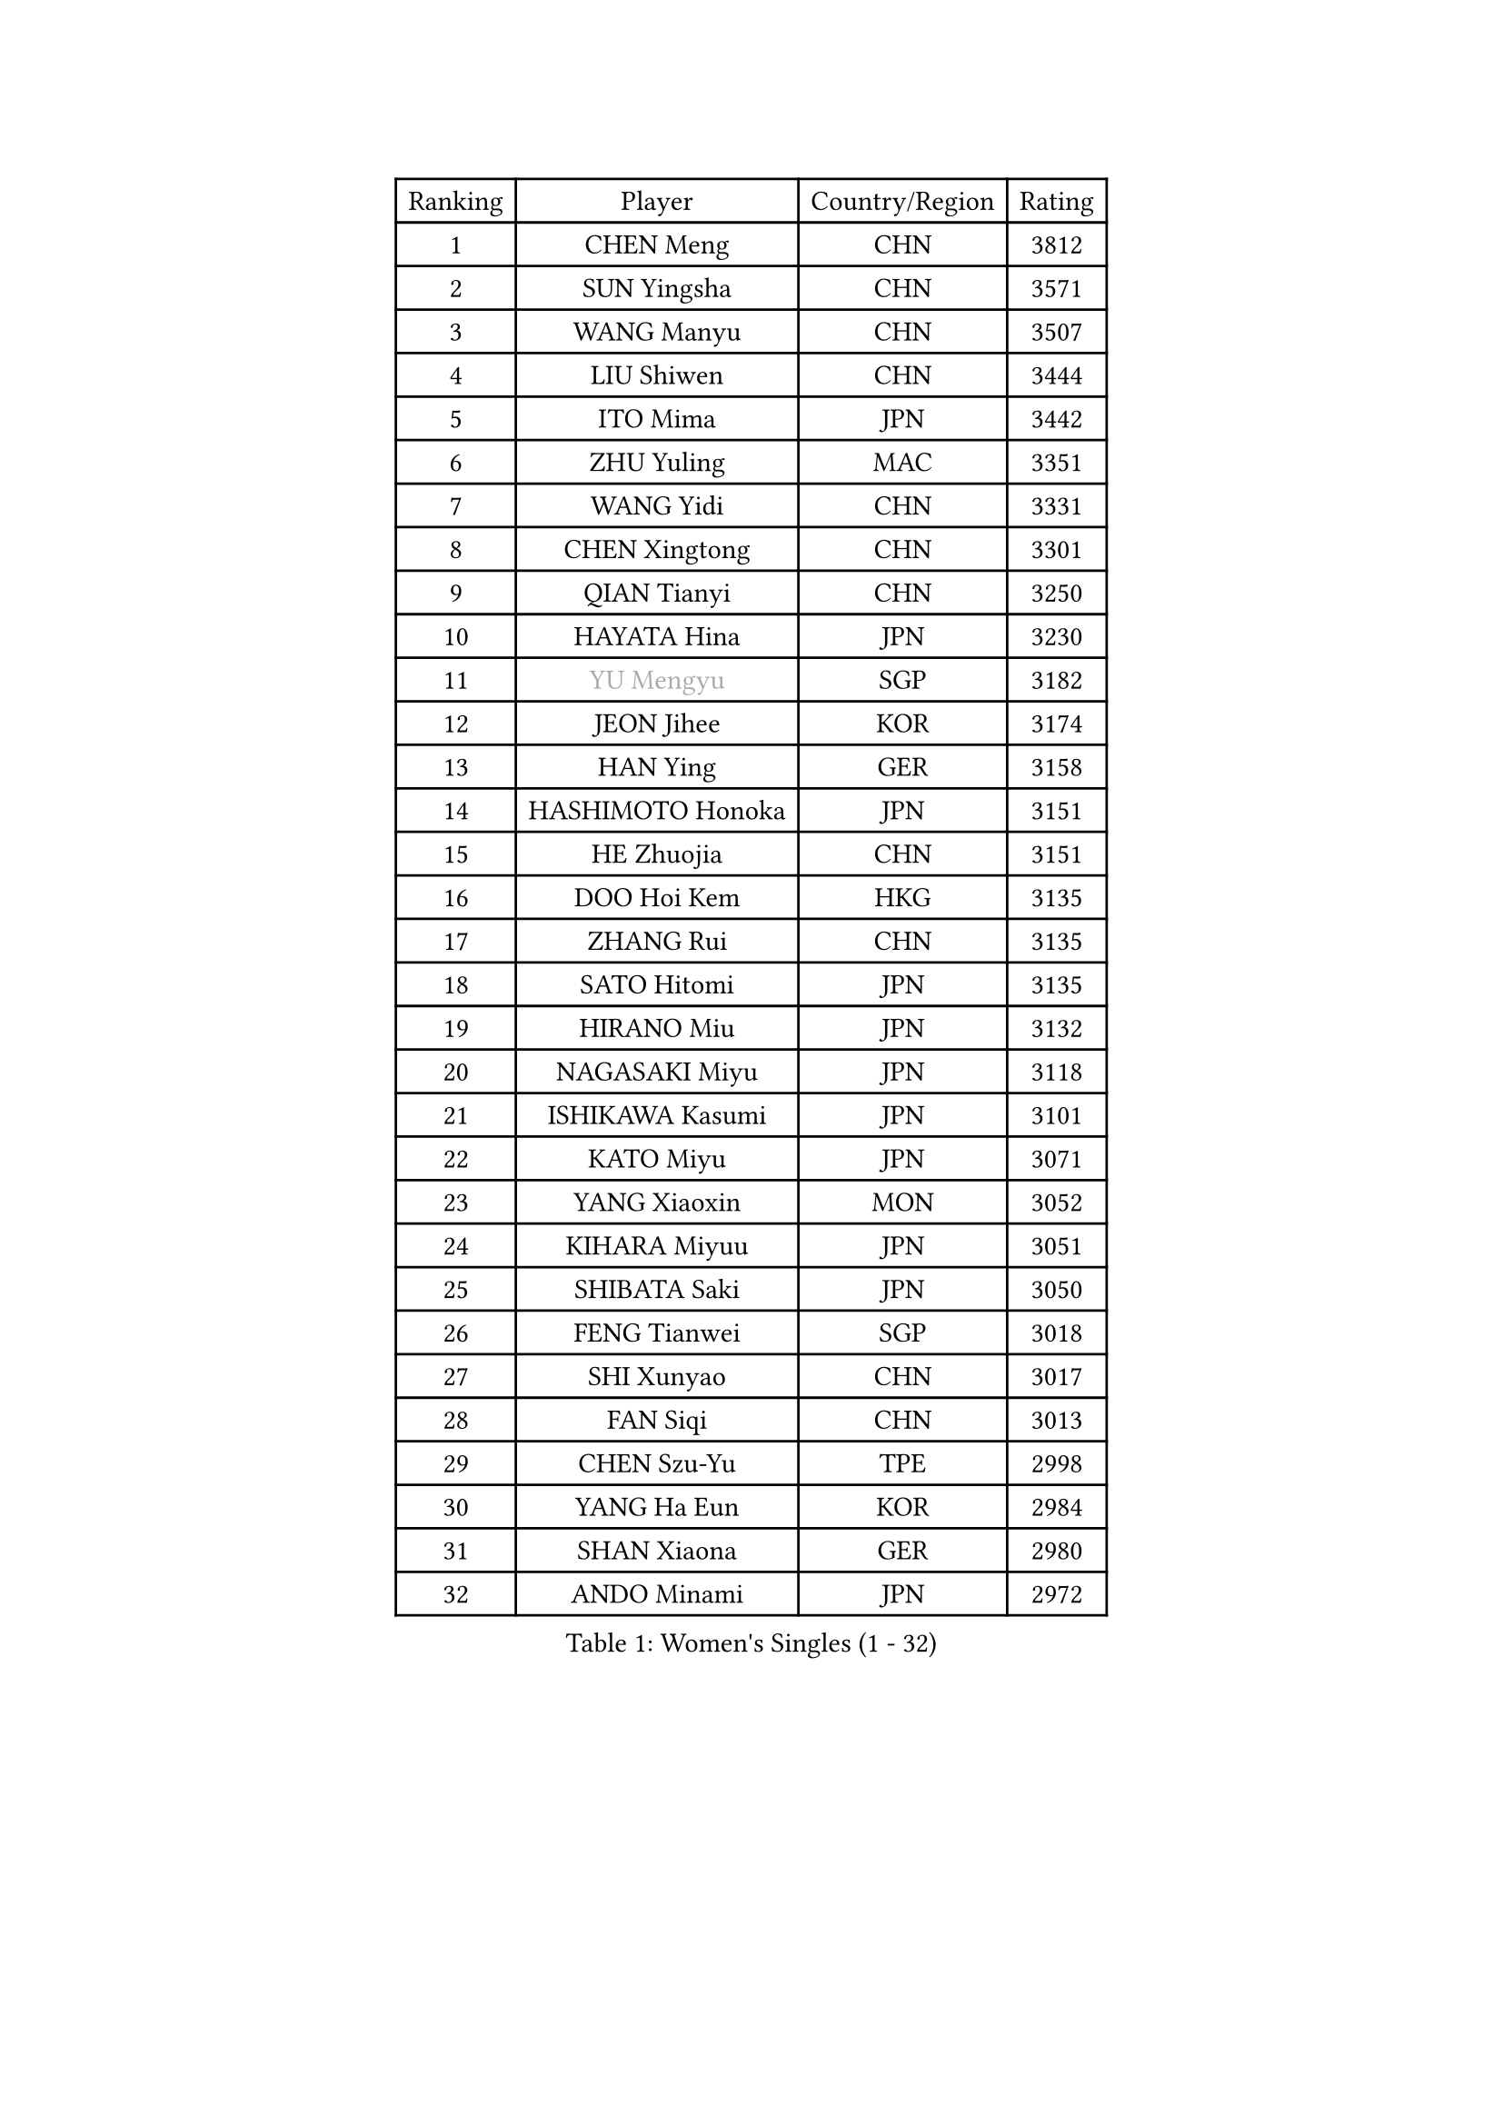 
#set text(font: ("Courier New", "NSimSun"))
#figure(
  caption: "Women's Singles (1 - 32)",
    table(
      columns: 4,
      [Ranking], [Player], [Country/Region], [Rating],
      [1], [CHEN Meng], [CHN], [3812],
      [2], [SUN Yingsha], [CHN], [3571],
      [3], [WANG Manyu], [CHN], [3507],
      [4], [LIU Shiwen], [CHN], [3444],
      [5], [ITO Mima], [JPN], [3442],
      [6], [ZHU Yuling], [MAC], [3351],
      [7], [WANG Yidi], [CHN], [3331],
      [8], [CHEN Xingtong], [CHN], [3301],
      [9], [QIAN Tianyi], [CHN], [3250],
      [10], [HAYATA Hina], [JPN], [3230],
      [11], [#text(gray, "YU Mengyu")], [SGP], [3182],
      [12], [JEON Jihee], [KOR], [3174],
      [13], [HAN Ying], [GER], [3158],
      [14], [HASHIMOTO Honoka], [JPN], [3151],
      [15], [HE Zhuojia], [CHN], [3151],
      [16], [DOO Hoi Kem], [HKG], [3135],
      [17], [ZHANG Rui], [CHN], [3135],
      [18], [SATO Hitomi], [JPN], [3135],
      [19], [HIRANO Miu], [JPN], [3132],
      [20], [NAGASAKI Miyu], [JPN], [3118],
      [21], [ISHIKAWA Kasumi], [JPN], [3101],
      [22], [KATO Miyu], [JPN], [3071],
      [23], [YANG Xiaoxin], [MON], [3052],
      [24], [KIHARA Miyuu], [JPN], [3051],
      [25], [SHIBATA Saki], [JPN], [3050],
      [26], [FENG Tianwei], [SGP], [3018],
      [27], [SHI Xunyao], [CHN], [3017],
      [28], [FAN Siqi], [CHN], [3013],
      [29], [CHEN Szu-Yu], [TPE], [2998],
      [30], [YANG Ha Eun], [KOR], [2984],
      [31], [SHAN Xiaona], [GER], [2980],
      [32], [ANDO Minami], [JPN], [2972],
    )
  )#pagebreak()

#set text(font: ("Courier New", "NSimSun"))
#figure(
  caption: "Women's Singles (33 - 64)",
    table(
      columns: 4,
      [Ranking], [Player], [Country/Region], [Rating],
      [33], [LIU Weishan], [CHN], [2971],
      [34], [SOO Wai Yam Minnie], [HKG], [2966],
      [35], [YU Fu], [POR], [2962],
      [36], [GUO Yuhan], [CHN], [2949],
      [37], [CHEN Yi], [CHN], [2941],
      [38], [KIM Hayeong], [KOR], [2937],
      [39], [CHENG I-Ching], [TPE], [2937],
      [40], [MITTELHAM Nina], [GER], [2936],
      [41], [LIU Jia], [AUT], [2934],
      [42], [SAWETTABUT Suthasini], [THA], [2930],
      [43], [ODO Satsuki], [JPN], [2928],
      [44], [OJIO Haruna], [JPN], [2901],
      [45], [SHIN Yubin], [KOR], [2899],
      [46], [ZENG Jian], [SGP], [2899],
      [47], [POLCANOVA Sofia], [AUT], [2897],
      [48], [SUH Hyo Won], [KOR], [2895],
      [49], [KUAI Man], [CHN], [2888],
      [50], [MORI Sakura], [JPN], [2887],
      [51], [LEE Zion], [KOR], [2870],
      [52], [NI Xia Lian], [LUX], [2864],
      [53], [#text(gray, "LIU Juan")], [CHN], [2847],
      [54], [YUAN Jia Nan], [FRA], [2842],
      [55], [LEE Ho Ching], [HKG], [2829],
      [56], [WANG Xiaotong], [CHN], [2821],
      [57], [BATRA Manika], [IND], [2819],
      [58], [CHENG Hsien-Tzu], [TPE], [2805],
      [59], [EERLAND Britt], [NED], [2804],
      [60], [LEE Eunhye], [KOR], [2803],
      [61], [ZHU Chengzhu], [HKG], [2803],
      [62], [TAILAKOVA Mariia], [RUS], [2798],
      [63], [DIAZ Adriana], [PUR], [2793],
      [64], [ZHANG Lily], [USA], [2791],
    )
  )#pagebreak()

#set text(font: ("Courier New", "NSimSun"))
#figure(
  caption: "Women's Singles (65 - 96)",
    table(
      columns: 4,
      [Ranking], [Player], [Country/Region], [Rating],
      [65], [PARANANG Orawan], [THA], [2790],
      [66], [WANG Amy], [USA], [2787],
      [67], [KIM Byeolnim], [KOR], [2785],
      [68], [PYON Song Gyong], [PRK], [2773],
      [69], [SOLJA Petrissa], [GER], [2767],
      [70], [LIU Hsing-Yin], [TPE], [2766],
      [71], [PESOTSKA Margaryta], [UKR], [2764],
      [72], [SHAO Jieni], [POR], [2764],
      [73], [SAMARA Elizabeta], [ROU], [2759],
      [74], [WINTER Sabine], [GER], [2756],
      [75], [YOON Hyobin], [KOR], [2741],
      [76], [BERGSTROM Linda], [SWE], [2741],
      [77], [#text(gray, "GRZYBOWSKA-FRANC Katarzyna")], [POL], [2732],
      [78], [BILENKO Tetyana], [UKR], [2732],
      [79], [ABRAAMIAN Elizabet], [RUS], [2731],
      [80], [CHOI Hyojoo], [KOR], [2728],
      [81], [YOO Eunchong], [KOR], [2727],
      [82], [ZHANG Mo], [CAN], [2727],
      [83], [DIACONU Adina], [ROU], [2726],
      [84], [VOROBEVA Olga], [RUS], [2725],
      [85], [WU Yue], [USA], [2714],
      [86], [YANG Huijing], [CHN], [2710],
      [87], [SZOCS Bernadette], [ROU], [2707],
      [88], [MIKHAILOVA Polina], [RUS], [2705],
      [89], [LI Yu-Jhun], [TPE], [2704],
      [90], [CIOBANU Irina], [ROU], [2698],
      [91], [MONTEIRO DODEAN Daniela], [ROU], [2695],
      [92], [HUANG Yi-Hua], [TPE], [2694],
      [93], [XIAO Maria], [ESP], [2683],
      [94], [AKULA Sreeja], [IND], [2681],
      [95], [NG Wing Nam], [HKG], [2673],
      [96], [NOSKOVA Yana], [RUS], [2673],
    )
  )#pagebreak()

#set text(font: ("Courier New", "NSimSun"))
#figure(
  caption: "Women's Singles (97 - 128)",
    table(
      columns: 4,
      [Ranking], [Player], [Country/Region], [Rating],
      [97], [LIN Ye], [SGP], [2671],
      [98], [BAJOR Natalia], [POL], [2671],
      [99], [SASAO Asuka], [JPN], [2671],
      [100], [MESHREF Dina], [EGY], [2668],
      [101], [SAWETTABUT Jinnipa], [THA], [2653],
      [102], [LAY Jian Fang], [AUS], [2652],
      [103], [LAM Yee Lok], [HKG], [2646],
      [104], [POTA Georgina], [HUN], [2642],
      [105], [BALAZOVA Barbora], [SVK], [2636],
      [106], [MIGOT Marie], [FRA], [2624],
      [107], [MATELOVA Hana], [CZE], [2624],
      [108], [ZARIF Audrey], [FRA], [2623],
      [109], [KAMATH Archana Girish], [IND], [2605],
      [110], [DE NUTTE Sarah], [LUX], [2601],
      [111], [JEGER Mateja], [CRO], [2591],
      [112], [HAPONOVA Hanna], [UKR], [2590],
      [113], [JI Eunchae], [KOR], [2589],
      [114], [TODOROVIC Andrea], [SRB], [2587],
      [115], [GROFOVA Karin], [CZE], [2584],
      [116], [LI Ching Wan], [HKG], [2583],
      [117], [TAKAHASHI Bruna], [BRA], [2575],
      [118], [GUISNEL Oceane], [FRA], [2574],
      [119], [SILVA Yadira], [MEX], [2571],
      [120], [ZHANG Sofia-Xuan], [ESP], [2565],
      [121], [HUANG Yu-Wen], [TPE], [2564],
      [122], [SURJAN Sabina], [SRB], [2563],
      [123], [MORET Rachel], [SUI], [2560],
      [124], [KALLBERG Christina], [SWE], [2559],
      [125], [LOEUILLETTE Stephanie], [FRA], [2558],
      [126], [STEFANOVA Nikoleta], [ITA], [2556],
      [127], [DRAGOMAN Andreea], [ROU], [2555],
      [128], [PAVADE Prithika], [FRA], [2553],
    )
  )